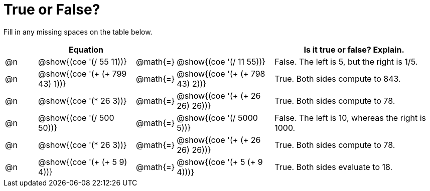 = True or False?

++++
<style>
table {grid-auto-rows: 1fr;}
</style>
++++


Fill in any missing spaces on the table below.

[.FillVerticalSpace, cols="^.^1a,^.^3a,^.^1a,^.^3a,^.^5a", grid="none", stripes="none", frame="none", options="header"]
|===
|	 | Equation								|			|								 | Is it *true* or *false*? Explain.
| @n | @show{(coe '(/ 55 11))}				| @math{=}	| @show{(coe '(/ 11 55))} 		 | False. The left is 5, but the right is 1/5.
| @n | @show{(coe '(+ (+ 799 43) 1))}		| @math{=}	| @show{(coe '(+ (+ 798 43) 2))} | True. Both sides compute to 843.
| @n | @show{(coe '(* 26 3))}				| @math{=}	| @show{(coe '(+ (+ 26 26) 26))} | True. Both sides compute to 78.
| @n | @show{(coe '(/ 500 50))}				| @math{=}	| @show{(coe '(/ 5000 5))} 		 | False. The left is 10, whereas the right is 1000.
| @n | @show{(coe '(* 26 3))}				| @math{=}	| @show{(coe '(+ (+ 26 26) 26))} | True. Both sides compute to 78.
| @n | @show{(coe '(+ (+ 5 9) 4))}			| @math{=}	| @show{(coe '(+ 5 (+ 9 4)))} 	 | True. Both sides evaluate to 18.

|===

